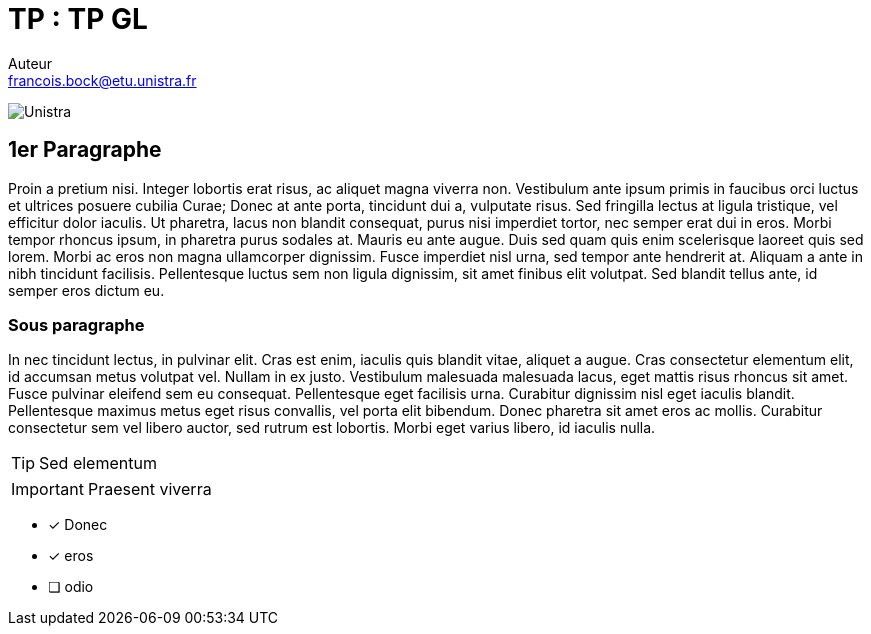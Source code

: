 = TP : TP GL
Auteur <francois.bock@etu.unistra.fr>

image:http://bkn.fr/wp-content/uploads/2015/11/Unistra-logo.jpg[Unistra]

== 1er Paragraphe

Proin a pretium nisi. Integer lobortis erat risus, ac aliquet magna viverra non. Vestibulum ante ipsum primis in faucibus orci luctus et ultrices posuere cubilia Curae; Donec at ante porta, tincidunt dui a, vulputate risus. Sed fringilla lectus at ligula tristique, vel efficitur dolor iaculis. Ut pharetra, lacus non blandit consequat, purus nisi imperdiet tortor, nec semper erat dui in eros. Morbi tempor rhoncus ipsum, in pharetra purus sodales at. Mauris eu ante augue. Duis sed quam quis enim scelerisque laoreet quis sed lorem. Morbi ac eros non magna ullamcorper dignissim. Fusce imperdiet nisl urna, sed tempor ante hendrerit at. Aliquam a ante in nibh tincidunt facilisis. Pellentesque luctus sem non ligula dignissim, sit amet finibus elit volutpat. Sed blandit tellus ante, id semper eros dictum eu. 

=== Sous paragraphe

In nec tincidunt lectus, in pulvinar elit. Cras est enim, iaculis quis blandit vitae, aliquet a augue. Cras consectetur elementum elit, id accumsan metus volutpat vel. Nullam in ex justo. Vestibulum malesuada malesuada lacus, eget mattis risus rhoncus sit amet. Fusce pulvinar eleifend sem eu consequat. Pellentesque eget facilisis urna. Curabitur dignissim nisl eget iaculis blandit. Pellentesque maximus metus eget risus convallis, vel porta elit bibendum. Donec pharetra sit amet eros ac mollis. Curabitur consectetur sem vel libero auctor, sed rutrum est lobortis. Morbi eget varius libero, id iaculis nulla. 

TIP: Sed elementum


IMPORTANT: Praesent viverra



* [*] Donec
* [x] eros
* [ ] odio

